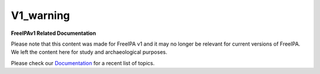 V1_warning
==========

**FreeIPAv1 Related Documentation**

Please note that this content was made for FreeIPA v1 and it may no
longer be relevant for current versions of FreeIPA. We left the content
here for study and archaeological purposes.

Please check our `Documentation <Documentation>`__ for a recent list of
topics.